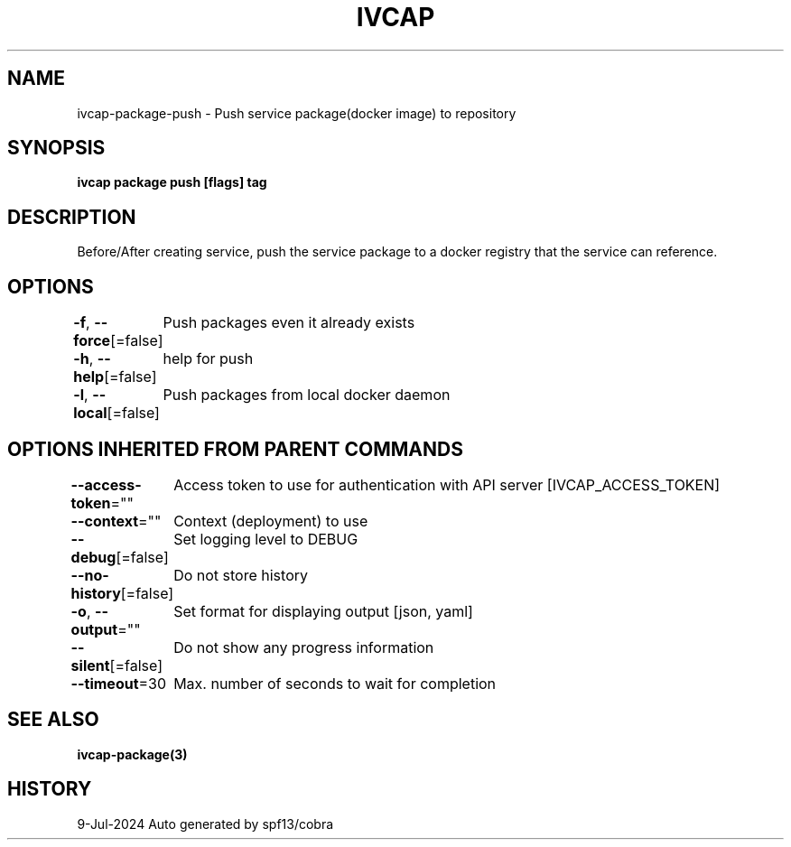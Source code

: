 .nh
.TH "IVCAP" "3" "Jul 2024" "Auto generated by spf13/cobra" ""

.SH NAME
.PP
ivcap-package-push - Push service package(docker image) to repository


.SH SYNOPSIS
.PP
\fBivcap package push [flags] tag\fP


.SH DESCRIPTION
.PP
Before/After creating service, push the service package to a docker registry that the service can reference.


.SH OPTIONS
.PP
\fB-f\fP, \fB--force\fP[=false]
	Push packages even it already exists

.PP
\fB-h\fP, \fB--help\fP[=false]
	help for push

.PP
\fB-l\fP, \fB--local\fP[=false]
	Push packages from local docker daemon


.SH OPTIONS INHERITED FROM PARENT COMMANDS
.PP
\fB--access-token\fP=""
	Access token to use for authentication with API server [IVCAP_ACCESS_TOKEN]

.PP
\fB--context\fP=""
	Context (deployment) to use

.PP
\fB--debug\fP[=false]
	Set logging level to DEBUG

.PP
\fB--no-history\fP[=false]
	Do not store history

.PP
\fB-o\fP, \fB--output\fP=""
	Set format for displaying output [json, yaml]

.PP
\fB--silent\fP[=false]
	Do not show any progress information

.PP
\fB--timeout\fP=30
	Max. number of seconds to wait for completion


.SH SEE ALSO
.PP
\fBivcap-package(3)\fP


.SH HISTORY
.PP
9-Jul-2024 Auto generated by spf13/cobra
